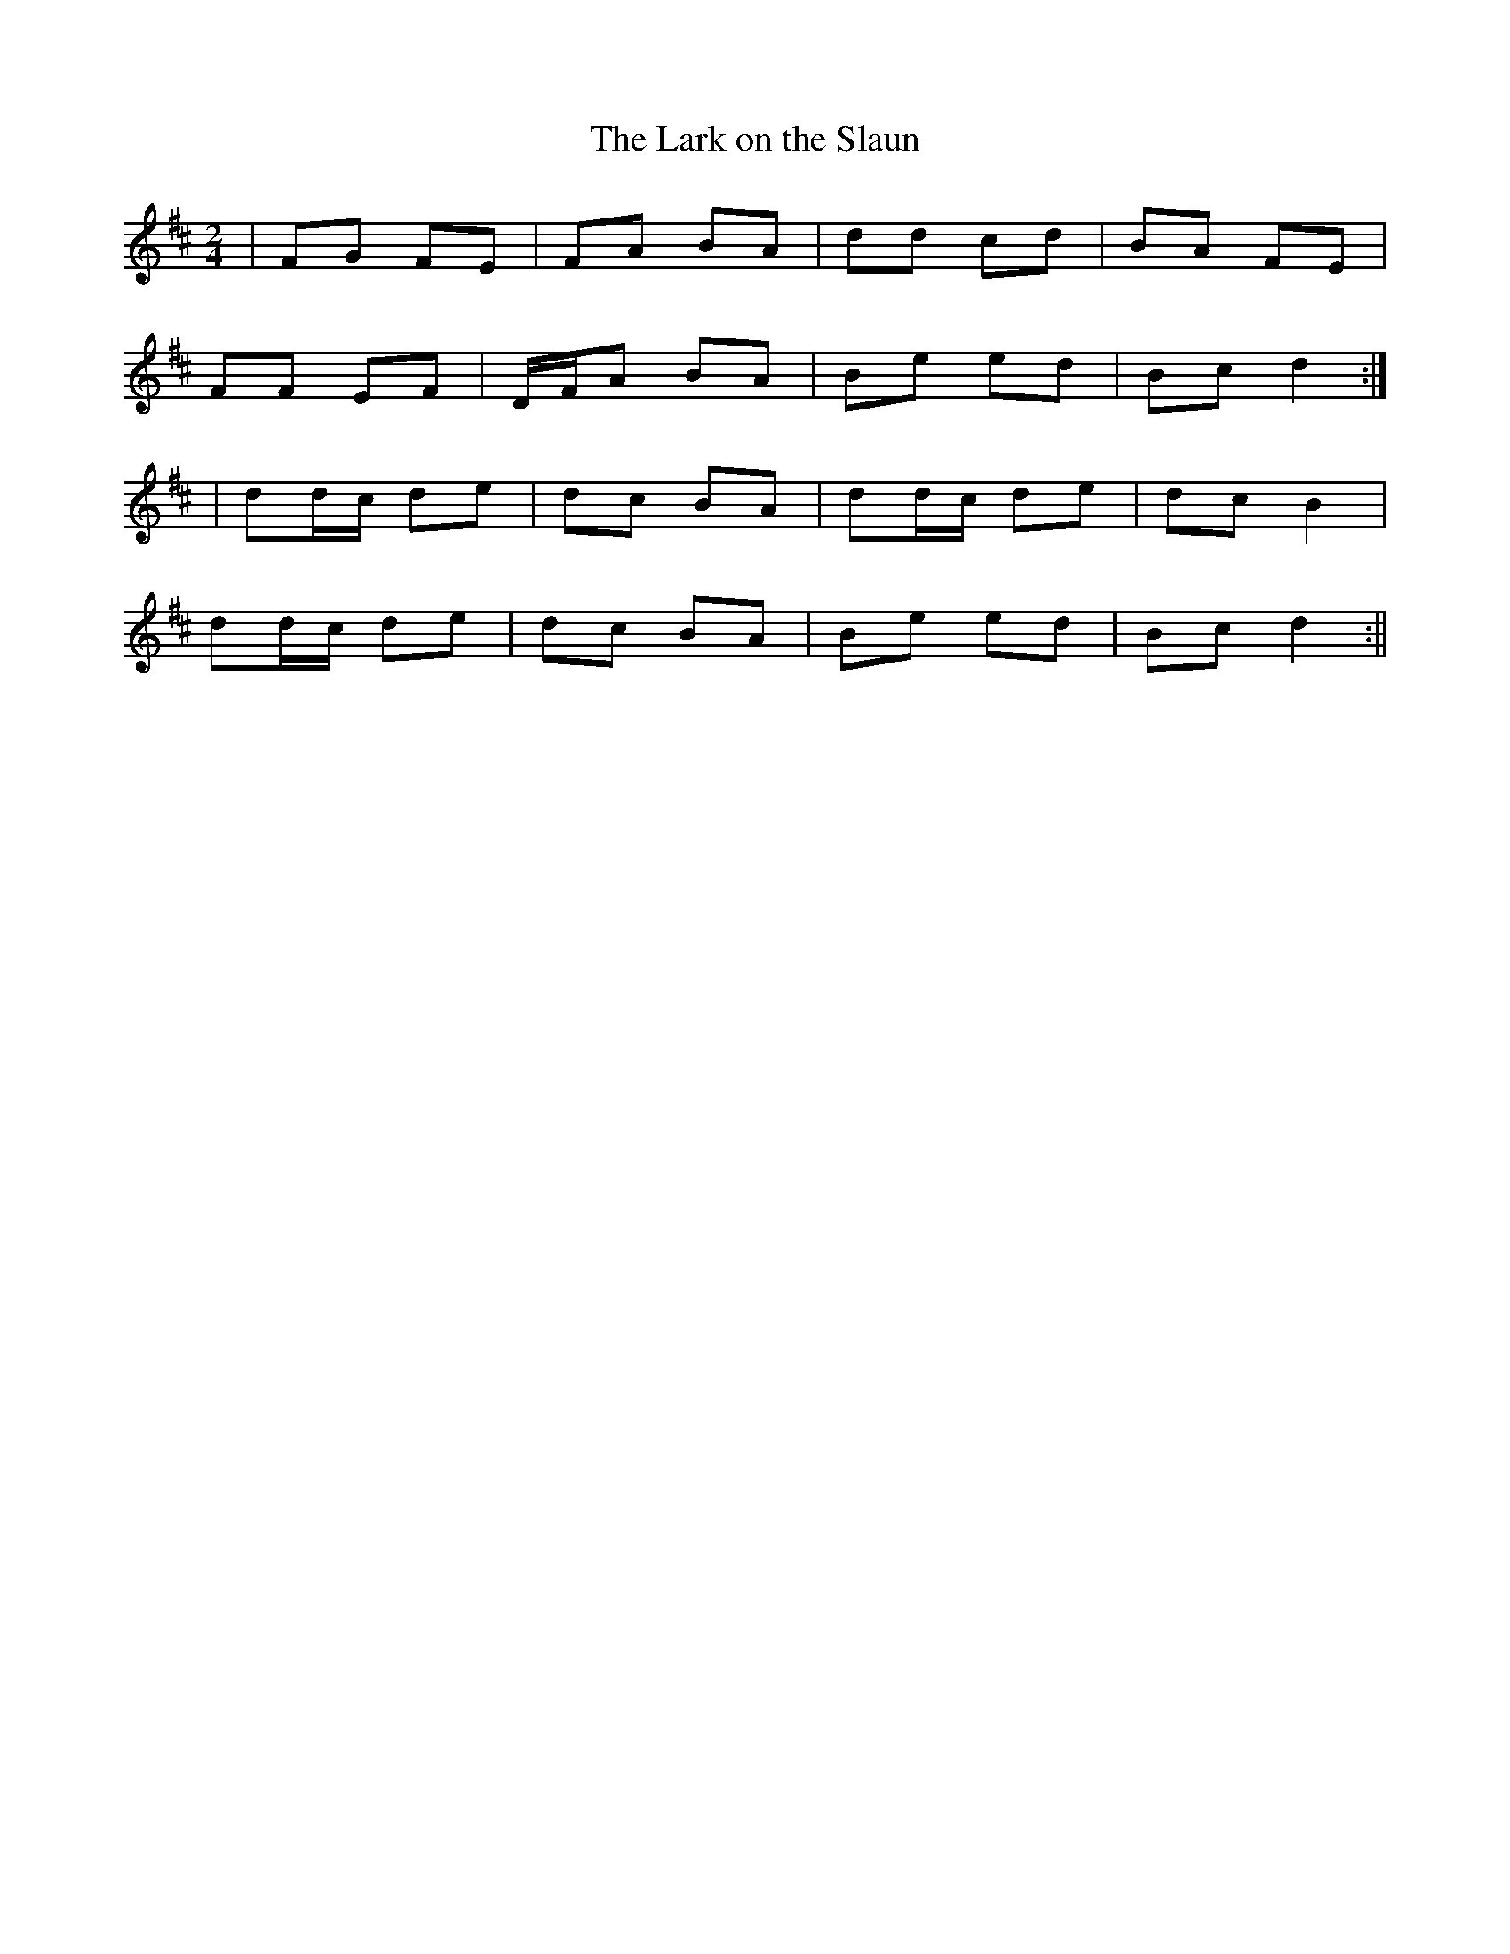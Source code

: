 X:92
T:The Lark on the Slaun
B:Terry "Cuz" Teahan "Sliabh Luachra on Parade" 1980
Z:Patrick Cavanagh
M:2/4
L:1/8
R:Polka
K:D
| FG FE | FA BA | dd cd | BA FE |
FF EF | D/F/A BA | Be ed | Bc d2 :|
| dd/c/ de | dc BA | dd/c/ de | dc B2 |
dd/c/ de | dc BA | Be ed | Bc d2 :||
